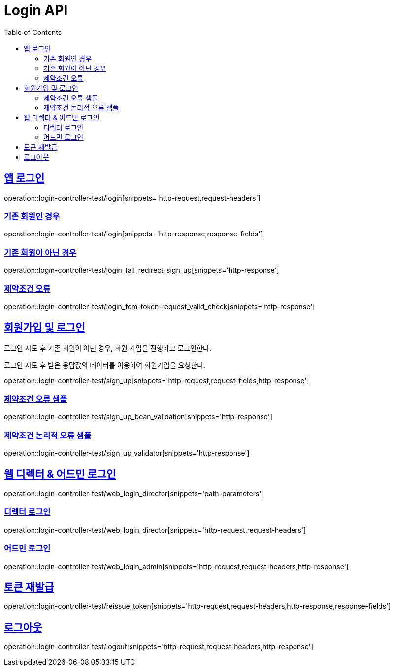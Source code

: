 :doctype: book
:icons: font
:source-highlighter: highlightjs
:toc: left
:toclevels: 2
:sectlinks:
:docinfo: shared-head


[[Login]]
= Login API

== 앱 로그인
operation::login-controller-test/login[snippets='http-request,request-headers']

=== 기존 회원인 경우
operation::login-controller-test/login[snippets='http-response,response-fields']

=== 기존 회원이 아닌 경우
operation::login-controller-test/login_fail_redirect_sign_up[snippets='http-response']

=== 제약조건 오류
operation::login-controller-test/login_fcm-token-request_valid_check[snippets='http-response']

== 회원가입 및 로그인
로그인 시도 후 기존 회원이 아닌 경우, 회원 가입을 진행하고 로그인한다.

로그인 시도 후 받은 응답값의 데이터를 이용하여 회원가입을 요청한다.

operation::login-controller-test/sign_up[snippets='http-request,request-fields,http-response']

=== 제약조건 오류 샘플

operation::login-controller-test/sign_up_bean_validation[snippets='http-response']

=== 제약조건 논리적 오류 샘플

operation::login-controller-test/sign_up_validator[snippets='http-response']

== 웹 디렉터 & 어드민 로그인
operation::login-controller-test/web_login_director[snippets='path-parameters']

=== 디렉터 로그인
operation::login-controller-test/web_login_director[snippets='http-request,request-headers']

=== 어드민 로그인
operation::login-controller-test/web_login_admin[snippets='http-request,request-headers,http-response']


== 토큰 재발급
operation::login-controller-test/reissue_token[snippets='http-request,request-headers,http-response,response-fields']

== 로그아웃
operation::login-controller-test/logout[snippets='http-request,request-headers,http-response']